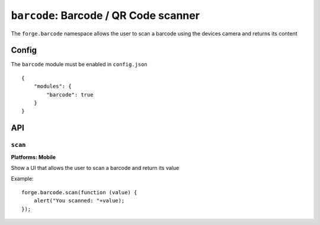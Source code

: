.. _modules-barcode:

``barcode``: Barcode / QR Code scanner
=======================================

The ``forge.barcode`` namespace allows the user to scan a barcode using the devices camera and returns its content

Config
------

The ``barcode`` module must be enabled in ``config.json``

.. parsed-literal::
    {
        "modules": {
            "barcode": true
        }
    }

API
---

``scan``
~~~~~~~~~~~~~~~~~~~~~~~~~~~~~~~~~~~~~~~~~~~~~~~~~~~~~~~~~~~~~~~~~~~~~~~~~~~~~~~~
**Platforms: Mobile**

Show a UI that allows the user to scan a barcode and return its value

Example::

   forge.barcode.scan(function (value) {
       alert("You scanned: "+value);
   });

.. js:function:: barcode.scan(success, error)

    :param function(value) success: callback to be invoked when no errors occur
    :param function(content) error: called with details of any error which may occur
